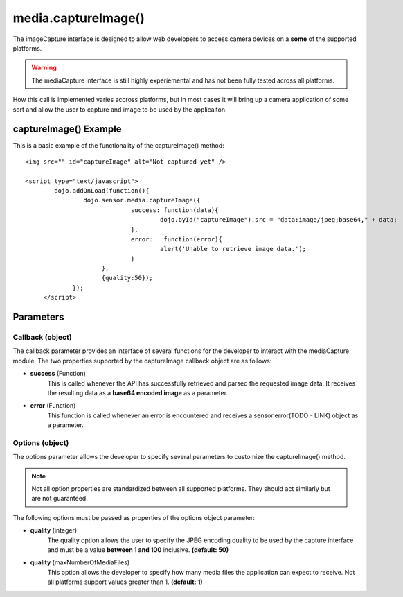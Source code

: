 =====================================
media.captureImage()
=====================================

The imageCapture interface is designed to allow web developers to access camera devices on a **some** of the supported platforms.

.. warning::
	The mediaCapture interface is still highly experiemental and has not been fully tested across all platforms.
	
How this call is implemented varies accross platforms, but in most cases it will bring up a camera application of some sort and allow the user to capture
and image to be used by the applicaiton.	

captureImage() Example
************************************

This is a basic example of the functionality of the captureImage() method::

   <img src="" id="captureImage" alt="Not captured yet" />
   
   <script type="text/javascript">
   	   dojo.addOnLoad(function(){
		   dojo.sensor.media.captureImage({
				success: function(data){
					dojo.byId("captureImage").src = "data:image/jpeg;base64," + data;
				},
				error:   function(error){
					alert('Unable to retrieve image data.');
				}
			},
			{quality:50});
		});
	</script>
	
Parameters
*************************

Callback (object)
--------------------------
The callback parameter provides an interface of several functions for the developer to interact with the mediaCapture module. The two properties supported by
the captureImage callback object are as follows:

* **success** (Function)
	This is called whenever the API has successfully retrieved and parsed the requested image data. It receives the resulting data as a **base64 encoded image** as a parameter.
	
* **error** (Function)
	This function is called whenever an error is encountered and receives a sensor.error(TODO - LINK) object as a parameter.

Options (object)
-----------------------------

The options parameter allows the developer to specify several parameters to customize the captureImage() method.
	
.. note::
	Not all option properties are standardized between all supported platforms.  They should act similarly but are not guaranteed.

The following options must be passed as properties of the options object parameter:
	
* **quality** (integer)
	The quality option allows the user to specify the JPEG encoding quality to be used by the capture interface and must be a value **between 1 and 100** inclusive.
	**(default: 50)**

* **quality** (maxNumberOfMediaFiles)
	This option allows the developer to specify how many media files the application can expect to receive. Not all platforms support values greater than 1.
	**(default: 1)**